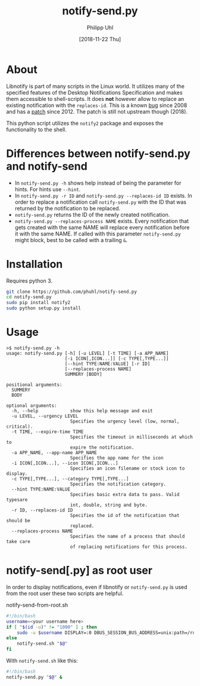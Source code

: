 #+TITLE: notify-send.py
#+DATE: [2018-11-22 Thu]
#+AUTHOR: Philipp Uhl

* About

Libnotify is part of many scripts in the Linux world. It utilizes many
of the specified features of the Desktop Notifications Specification
and makes them accessible to shell-scripts. It does *not* however
allow to replace an existing notification with the =replaces-id=. This
is a known [[https://bugs.launchpad.net/ubuntu/+source/libnotify/+bug/257135][bug]] since 2008 and has a [[https://bugs.launchpad.net/ubuntu/+source/libnotify/+bug/257135/comments/10][patch]] since 2012. The patch is still not
upstream though (2018).

This python script utilizes the =notify2= package and exposes the
functionality to the shell.

* Differences between notify-send.py and notify-send

- In =notify-send.py -h= shows help instead of being the parameter for
  hints. For hints use =--hint=.
- In =notify-send.py -r ID= and =notify-send.py --replaces-id ID=
  exists. In order to replace a notification call =notify-send.py=
  with the ID that was returned by the notification to be replaced.
- =notify-send.py= returns the ID of the newly created notification.
- =notify-send.py --replaces-process NAME= exists.
  Every notification that gets created with the same NAME will replace
  every notification before it with the same NAME. If called with this
  parameter =notify-send.py= might block, best to be called with a
  trailing =&=.

* Installation

Requires python 3.

#+BEGIN_SRC sh
git clone https://github.com/phuhl/notify-send.py
cd notify-send.py
sudo pip install notify2
sudo python setup.py install
#+END_SRC

* Usage

#+BEGIN_EXAMPLE
>$ notify-send.py -h
usage: notify-send.py [-h] [-u LEVEL] [-t TIME] [-a APP_NAME]
                      [-i ICON[,ICON...]] [-c TYPE[,TYPE...]]
                      [--hint TYPE:NAME:VALUE] [-r ID]
                      [--replaces-process NAME]
                      SUMMERY [BODY]

positional arguments:
  SUMMERY
  BODY

optional arguments:
  -h, --help            show this help message and exit
  -u LEVEL, --urgency LEVEL
                        Specifies the urgency level (low, normal, critical).
  -t TIME, --expire-time TIME
                        Specifies the timeout in milliseconds at which to
                        expire the notification.
  -a APP_NAME, --app-name APP_NAME
                        Specifies the app name for the icon
  -i ICON[,ICON...], --icon ICON[,ICON...]
                        Specifies an icon filename or stock icon to display.
  -c TYPE[,TYPE...], --category TYPE[,TYPE...]
                        Specifies the notification category.
  --hint TYPE:NAME:VALUE
                        Specifies basic extra data to pass. Valid typesare
                        int, double, string and byte.
  -r ID, --replaces-id ID
                        Specifies the id of the notification that should be
                        replaced.
  --replaces-process NAME
                        Specifies the name of a process that should take care
                        of replacing notifications for this process.
#+END_EXAMPLE

* notify-send[.py] as root user

In order to display notifications, even if libnotify or
=notify-send.py= is used from the root user these two scripts are helpful.

#+CAPTION: notify-send-from-root.sh
#+BEGIN_SRC sh
#!/bin/bash
username=<your username here>
if [ "$(id -u)" != "1000" ] ; then
    sudo -u $username DISPLAY=:0 DBUS_SESSION_BUS_ADDRESS=unix:path=/run/user/1000/bus notify-send.sh "$@"
else
    notify-send.sh "$@"
fi
#+END_SRC



With =notify-send.sh= like this:
#+BEGIN_SRC sh
#!/bin/bash
notify-send.py "$@" &
#+END_SRC
